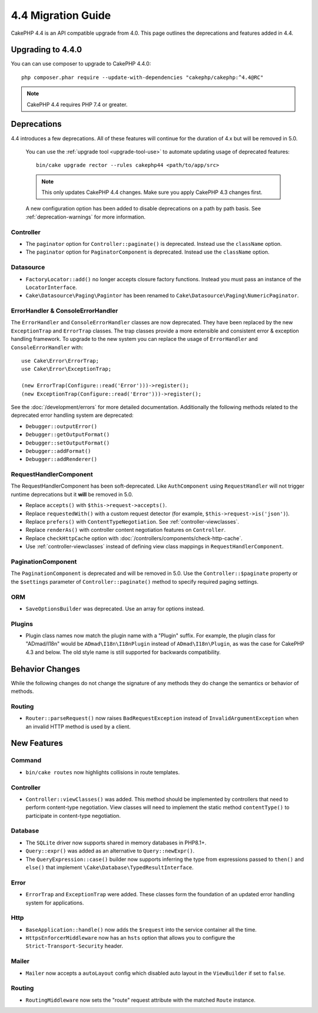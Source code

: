 4.4 Migration Guide
###################

CakePHP 4.4 is an API compatible upgrade from 4.0. This page outlines the
deprecations and features added in 4.4.

Upgrading to 4.4.0
==================

You can can use composer to upgrade to CakePHP 4.4.0::

    php composer.phar require --update-with-dependencies "cakephp/cakephp:^4.4@RC"

.. note::
    CakePHP 4.4 requires PHP 7.4 or greater.

Deprecations
============

4.4 introduces a few deprecations. All of these features will continue for the
duration of 4.x but will be removed in 5.0.

..

    You can use the
    :ref:`upgrade tool <upgrade-tool-use>` to automate updating usage of deprecated
    features::

        bin/cake upgrade rector --rules cakephp44 <path/to/app/src>

    .. note::
        This only updates CakePHP 4.4 changes. Make sure you apply CakePHP 4.3 changes first.

    A new configuration option has been added to disable deprecations on a path by
    path basis. See :ref:`deprecation-warnings` for more information.

Controller
----------

- The ``paginator`` option for ``Controller::paginate()`` is deprecated. Instead
  use the ``className`` option.
- The ``paginator`` option for ``PaginatorComponent`` is deprecated. Instead
  use the ``className`` option.

Datasource
----------

- ``FactoryLocator::add()`` no longer accepts closure factory functions. Instead
  you must pass an instance of the ``LocatorInterface``.
- ``Cake\Datasource\Paging\Pagintor`` has been renamed to
  ``Cake\Datasource\Paging\NumericPaginator``.

ErrorHandler & ConsoleErrorHandler
----------------------------------

The ``ErrorHandler`` and ``ConsoleErrorHandler`` classes are now deprecated.
They have been replaced by the new ``ExceptionTrap`` and ``ErrorTrap`` classes.
The trap classes provide a more extensible and consistent error & exception
handling framework. To upgrade to the new system you can replace the usage of
``ErrorHandler`` and ``ConsoleErrorHandler`` with::

    use Cake\Error\ErrorTrap;
    use Cake\Error\ExceptionTrap;

    (new ErrorTrap(Configure::read('Error')))->register();
    (new ExceptionTrap(Configure::read('Error')))->register();

See the :doc:`/development/errors` for more detailed documentation. Additionally
the following methods related to the deprecated error handling system are
deprecated:

* ``Debugger::outputError()``
* ``Debugger::getOutputFormat()``
* ``Debugger::setOutputFormat()``
* ``Debugger::addFormat()``
* ``Debugger::addRenderer()``

RequestHandlerComponent
------------------------

The RequestHandlerComponent has been soft-deprecated. Like ``AuthComponent``
using ``RequestHandler`` will not trigger runtime deprecations but it **will**
be removed in 5.0.

- Replace ``accepts()`` with ``$this->request->accepts()``.
- Replace ``requestedWith()`` with a custom request detector (for example,
  ``$this->request->is('json')``).
- Replace ``prefers()`` with ``ContentTypeNegotiation``. See :ref:`controller-viewclasses`.
- Replace ``renderAs()`` with controller content negotiation features on
  ``Controller``.
- Replace ``checkHttpCache`` option with :doc:`/controllers/components/check-http-cache`.
- Use :ref:`controller-viewclasses` instead of defining view class mappings in
  ``RequestHandlerComponent``.

PaginationComponent
-------------------

The ``PaginationComponent`` is deprecated and will be removed in 5.0.
Use the ``Controller::$paginate`` property or the ``$settings`` parameter of
``Controller::paginate()`` method to specify required paging settings.

ORM
---

- ``SaveOptionsBuilder`` was deprecated. Use an array for options instead.

Plugins
-------

- Plugin class names now match the plugin name with a "Plugin" suffix. For
  example, the plugin class for "ADmad/I18n" would be ``ADmad\I18n\I18nPlugin``
  instead of ``ADmad\I18n\Plugin``, as was the case for CakePHP 4.3 and below.
  The old style name is still supported for backwards compatibility.


Behavior Changes
================

While the following changes do not change the signature of any methods they do
change the semantics or behavior of methods.

Routing
-------

* ``Router::parseRequest()`` now raises ``BadRequestException`` instead of
  ``InvalidArgumentException`` when an invalid HTTP method is used by a client.

New Features
============

Command
-------

* ``bin/cake routes`` now highlights collisions in route templates.

Controller
----------

* ``Controller::viewClasses()`` was added. This method should be implemented by
  controllers that need to perform content-type negotiation. View classes will
  need to implement the static method ``contentType()`` to participate in
  content-type negotiation.

Database
--------

* The ``SQLite`` driver now supports shared in memory databases in PHP8.1+.
* ``Query::expr()`` was added as an alternative to ``Query::newExpr()``.
* The ``QueryExpression::case()`` builder now supports inferring the type
  from expressions passed to ``then()`` and ``else()`` that implement
  ``\Cake\Database\TypedResultInterface``.

Error
-----

* ``ErrorTrap`` and ``ExceptionTrap`` were added. These classes form the
  foundation of an updated error handling system for applications.

Http
----

* ``BaseApplication::handle()`` now adds the ``$request`` into the service
  container all the time.
* ``HttpsEnforcerMiddleware`` now has an ``hsts`` option that allows you to
  configure the ``Strict-Transport-Security`` header.

Mailer
------

* ``Mailer`` now accepts a ``autoLayout`` config which disabled auto layout
  in the ``ViewBuilder`` if set to ``false``.

Routing
-------

* ``RoutingMiddleware`` now sets the "route" request attribute with the matched
  ``Route`` instance.
